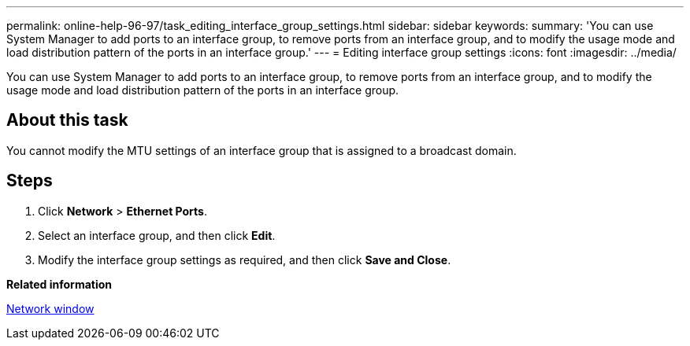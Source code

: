 ---
permalink: online-help-96-97/task_editing_interface_group_settings.html
sidebar: sidebar
keywords: 
summary: 'You can use System Manager to add ports to an interface group, to remove ports from an interface group, and to modify the usage mode and load distribution pattern of the ports in an interface group.'
---
= Editing interface group settings
:icons: font
:imagesdir: ../media/

[.lead]
You can use System Manager to add ports to an interface group, to remove ports from an interface group, and to modify the usage mode and load distribution pattern of the ports in an interface group.

== About this task

You cannot modify the MTU settings of an interface group that is assigned to a broadcast domain.

== Steps

. Click *Network* > *Ethernet Ports*.
. Select an interface group, and then click *Edit*.
. Modify the interface group settings as required, and then click *Save and Close*.

*Related information*

xref:reference_network_window.adoc[Network window]
